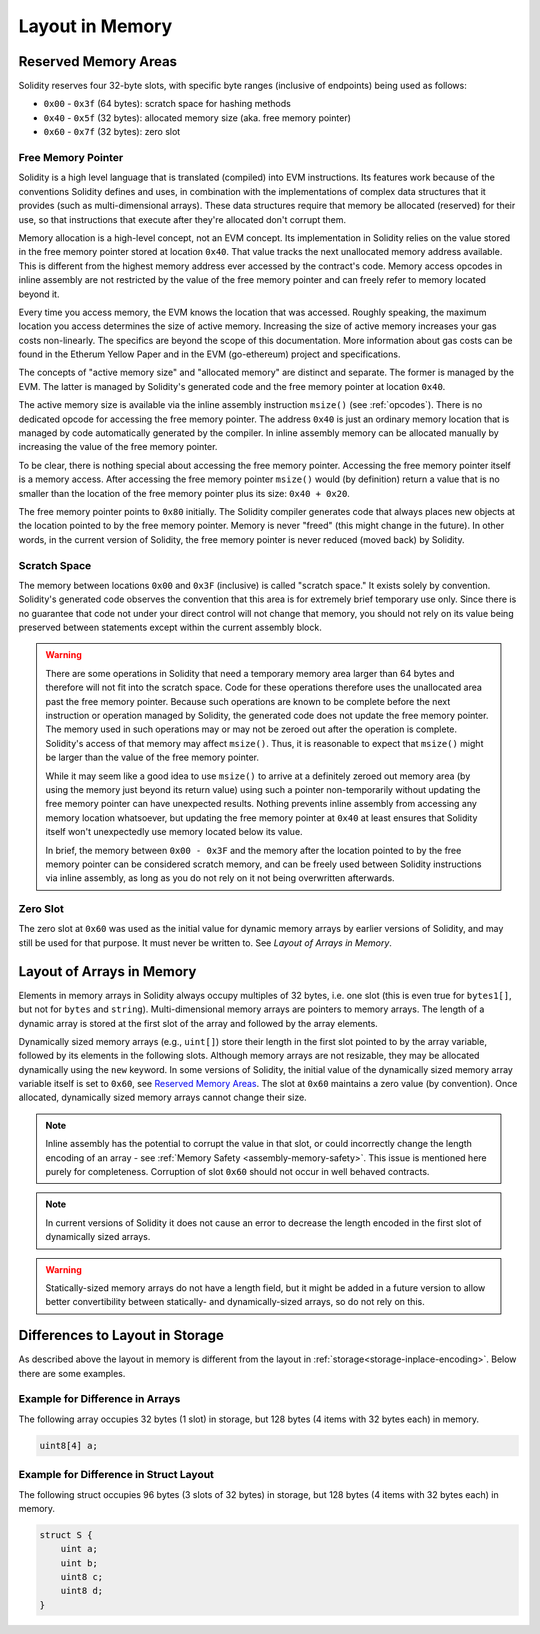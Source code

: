 
.. index: memory layout

****************
Layout in Memory
****************

Reserved Memory Areas
=====================

Solidity reserves four 32-byte slots, with specific byte ranges (inclusive of endpoints) being used as follows:

- ``0x00`` - ``0x3f`` (64 bytes): scratch space for hashing methods
- ``0x40`` - ``0x5f`` (32 bytes): allocated memory size (aka. free memory pointer)
- ``0x60`` - ``0x7f`` (32 bytes): zero slot

Free Memory Pointer
-------------------

Solidity is a high level language that is translated (compiled) into EVM instructions. Its features
work because of the conventions Solidity defines and uses, in combination with the implementations
of complex data structures that it provides (such as multi-dimensional arrays). These data
structures require that memory be allocated (reserved) for their use, so that instructions that
execute after they're allocated don't corrupt them.

Memory allocation is a high-level concept, not an EVM concept. Its implementation in Solidity relies
on the value stored in the free memory pointer stored at location ``0x40``. That value tracks the next
unallocated memory address available. This is different from the highest memory address ever accessed
by the contract's code. Memory access opcodes in inline assembly are not restricted by the value of
the free memory pointer and can freely refer to memory located beyond it.

Every time you access memory, the EVM knows the location that was accessed. Roughly speaking, the
maximum location you access determines the size of active memory. Increasing the size of
active memory increases your gas costs non-linearly. The specifics are beyond the scope
of this documentation. More information about gas costs can be found in the Etherum Yellow Paper
and in the EVM (go-ethereum) project and specifications.

The concepts of "active memory size" and "allocated memory" are distinct and separate. The former is
managed by the EVM. The latter is managed by Solidity's generated code and the free memory pointer
at location ``0x40``.

The active memory size is available via the inline assembly instruction ``msize()`` (see
:ref:`opcodes`). There is no dedicated opcode for accessing the free memory pointer. The address
``0x40`` is just an ordinary memory location that is managed by code automatically generated by
the compiler. In inline assembly memory can be allocated manually by increasing the value of the
free memory pointer.

To be clear, there is nothing special about accessing the free memory pointer. Accessing the free
memory pointer itself is a memory access. After accessing the free memory pointer ``msize()`` would
(by definition) return a value that is no smaller than the location of the free memory pointer
plus its size: ``0x40 + 0x20``.

The free memory pointer points to ``0x80`` initially. The Solidity compiler generates code that
always places new objects at the location pointed to by the free memory pointer. Memory is never
"freed" (this might change in the future). In other words, in the current version of Solidity, the
free memory pointer is never reduced (moved back) by Solidity.


Scratch Space
-------------

The memory between locations ``0x00`` and ``0x3F`` (inclusive) is called "scratch space." It exists
solely by convention. Solidity's generated code observes the convention that this area is for
extremely brief temporary use only. Since there is no guarantee that code not under your direct
control will not change that memory, you should not rely on its value being preserved between statements
except within the current assembly block.

.. warning::
    There are some operations in Solidity that need a temporary memory area
    larger than 64 bytes and therefore will not fit into the scratch space.
    Code for these operations therefore uses the unallocated area past
    the free memory pointer. Because such operations are known to be complete
    before the next instruction or operation managed by Solidity, the generated
    code does not update the free memory pointer. The memory used in such operations
    may or may not be zeroed out after the operation is complete. Solidity's
    access of that memory may affect ``msize()``. Thus, it is reasonable to expect that
    ``msize()`` might be larger than the value of the free memory pointer.

    While it may seem like a good idea to use ``msize()`` to arrive at a
    definitely zeroed out memory area (by using the memory just beyond its
    return value) using such a pointer non-temporarily without updating the
    free memory pointer can have unexpected results. Nothing prevents inline assembly
    from accessing any memory location whatsoever, but updating the free memory pointer
    at ``0x40`` at least ensures that Solidity itself won't unexpectedly use memory
    located below its value.

    In brief, the memory between ``0x00 - 0x3F`` and the memory after the location
    pointed to by the free memory pointer can be considered scratch memory, and can be freely
    used between Solidity instructions via inline assembly, as long as you do not rely on it not being
    overwritten afterwards.

Zero Slot
---------

The zero slot at ``0x60`` was used as the initial value for dynamic memory arrays by earlier versions
of Solidity, and may still be used for that purpose. It must never
be written to. See `Layout of Arrays in Memory`.


Layout of Arrays in Memory
==========================

Elements in memory arrays in Solidity always occupy multiples of 32 bytes, i.e.
one slot (this is even true for ``bytes1[]``, but not for ``bytes`` and ``string``).
Multi-dimensional memory arrays are pointers to memory arrays. The length of a
dynamic array is stored at the first slot of the array and followed by the array
elements.

Dynamically sized memory arrays (e.g., ``uint[]``) store their length in
the first slot pointed to by the array variable, followed by its elements in the following
slots. Although memory arrays are not resizable, they may be allocated dynamically using
the ``new`` keyword. In some versions of Solidity, the initial value of the dynamically
sized memory array variable itself is set to ``0x60``, see
`Reserved Memory Areas`_. The slot at ``0x60``
maintains a zero value (by convention). Once allocated, dynamically sized memory arrays
cannot change their size.

.. note::
    Inline assembly has the potential to corrupt
    the value in that slot, or could incorrectly change the length encoding of an array - see
    :ref:`Memory Safety <assembly-memory-safety>`. This issue is mentioned here purely for completeness. Corruption of
    slot ``0x60`` should not occur in well behaved contracts.

.. note::
     In current versions of Solidity it does not cause an error to decrease the length encoded
     in the first slot of dynamically sized arrays.

.. warning::
    Statically-sized memory arrays do not have a length field, but it might be added in a future version
    to allow better convertibility between statically- and dynamically-sized arrays, so
    do not rely on this.


Differences to Layout in Storage
================================

As described above the layout in memory is different from the layout in
:ref:`storage<storage-inplace-encoding>`. Below there are some examples.

Example for Difference in Arrays
--------------------------------

The following array occupies 32 bytes (1 slot) in storage, but 128
bytes (4 items with 32 bytes each) in memory.

.. code-block:: solidity

    uint8[4] a;



Example for Difference in Struct Layout
---------------------------------------

The following struct occupies 96 bytes (3 slots of 32 bytes) in storage,
but 128 bytes (4 items with 32 bytes each) in memory.


.. code-block:: solidity

    struct S {
        uint a;
        uint b;
        uint8 c;
        uint8 d;
    }
